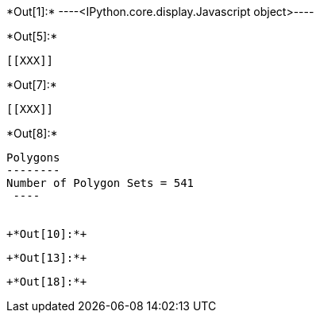 +*Out[1]:*+
----<IPython.core.display.Javascript object>----


+*Out[5]:*+
----


[[XXX]]
----


+*Out[7]:*+
----
[[XXX]]
----


+*Out[8]:*+
----

Polygons
--------
Number of Polygon Sets = 541
 ----


+*Out[10]:*+
----
[[XXX]]
----


+*Out[13]:*+
----
[[XXX]]
----


+*Out[18]:*+
----
[[XXX]]
----
